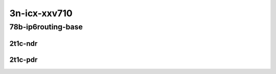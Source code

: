 3n-icx-xxv710
-------------

78b-ip6routing-base
```````````````````

2t1c-ndr
::::::::

.. raw:: html

    <a name="78b-2t1c-base-ndr"></a>
    <center>
    Links to builds:
    <a href="https://packagecloud.io/app/fdio/master/search?dist=ubuntu%2Fbionic" target="_blank">vpp-ref</a>,
    <a href="https://jenkins.fd.io/view/csit/job/csit-vpp-perf-ndrpdr-weekly-master-3n-icx" target="_blank">csit-ref</a>
    <iframe width="1100" height="800" frameborder="0" scrolling="no" src="../_static/vpp/3n-icx-xxv710-78b-2t1c-ip6-base-ndr.html"></iframe>
    <p><br></p>
    </center>

2t1c-pdr
::::::::

.. raw:: html

    <a name="78b-2t1c-base-pdr"></a>
    <center>
    Links to builds:
    <a href="https://packagecloud.io/app/fdio/master/search?dist=ubuntu%2Fbionic" target="_blank">vpp-ref</a>,
    <a href="https://jenkins.fd.io/view/csit/job/csit-vpp-perf-ndrpdr-weekly-master-3n-icx" target="_blank">csit-ref</a>
    <iframe width="1100" height="800" frameborder="0" scrolling="no" src="../_static/vpp/3n-icx-xxv710-78b-2t1c-ip6-base-pdr.html"></iframe>
    <p><br></p>
    </center>
